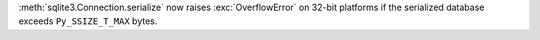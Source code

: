 :meth:`sqlite3.Connection.serialize` now raises :exc:`OverflowError` on 32-bit
platforms if the serialized database exceeds ``Py_SSIZE_T_MAX`` bytes.
